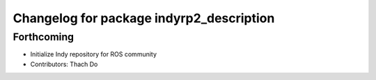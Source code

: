 ^^^^^^^^^^^^^^^^^^^^^^^^^^^^^^^^^^^^^^^^^
Changelog for package indyrp2_description
^^^^^^^^^^^^^^^^^^^^^^^^^^^^^^^^^^^^^^^^^

Forthcoming
-----------
* Initialize Indy repository for ROS community
* Contributors: Thach Do
